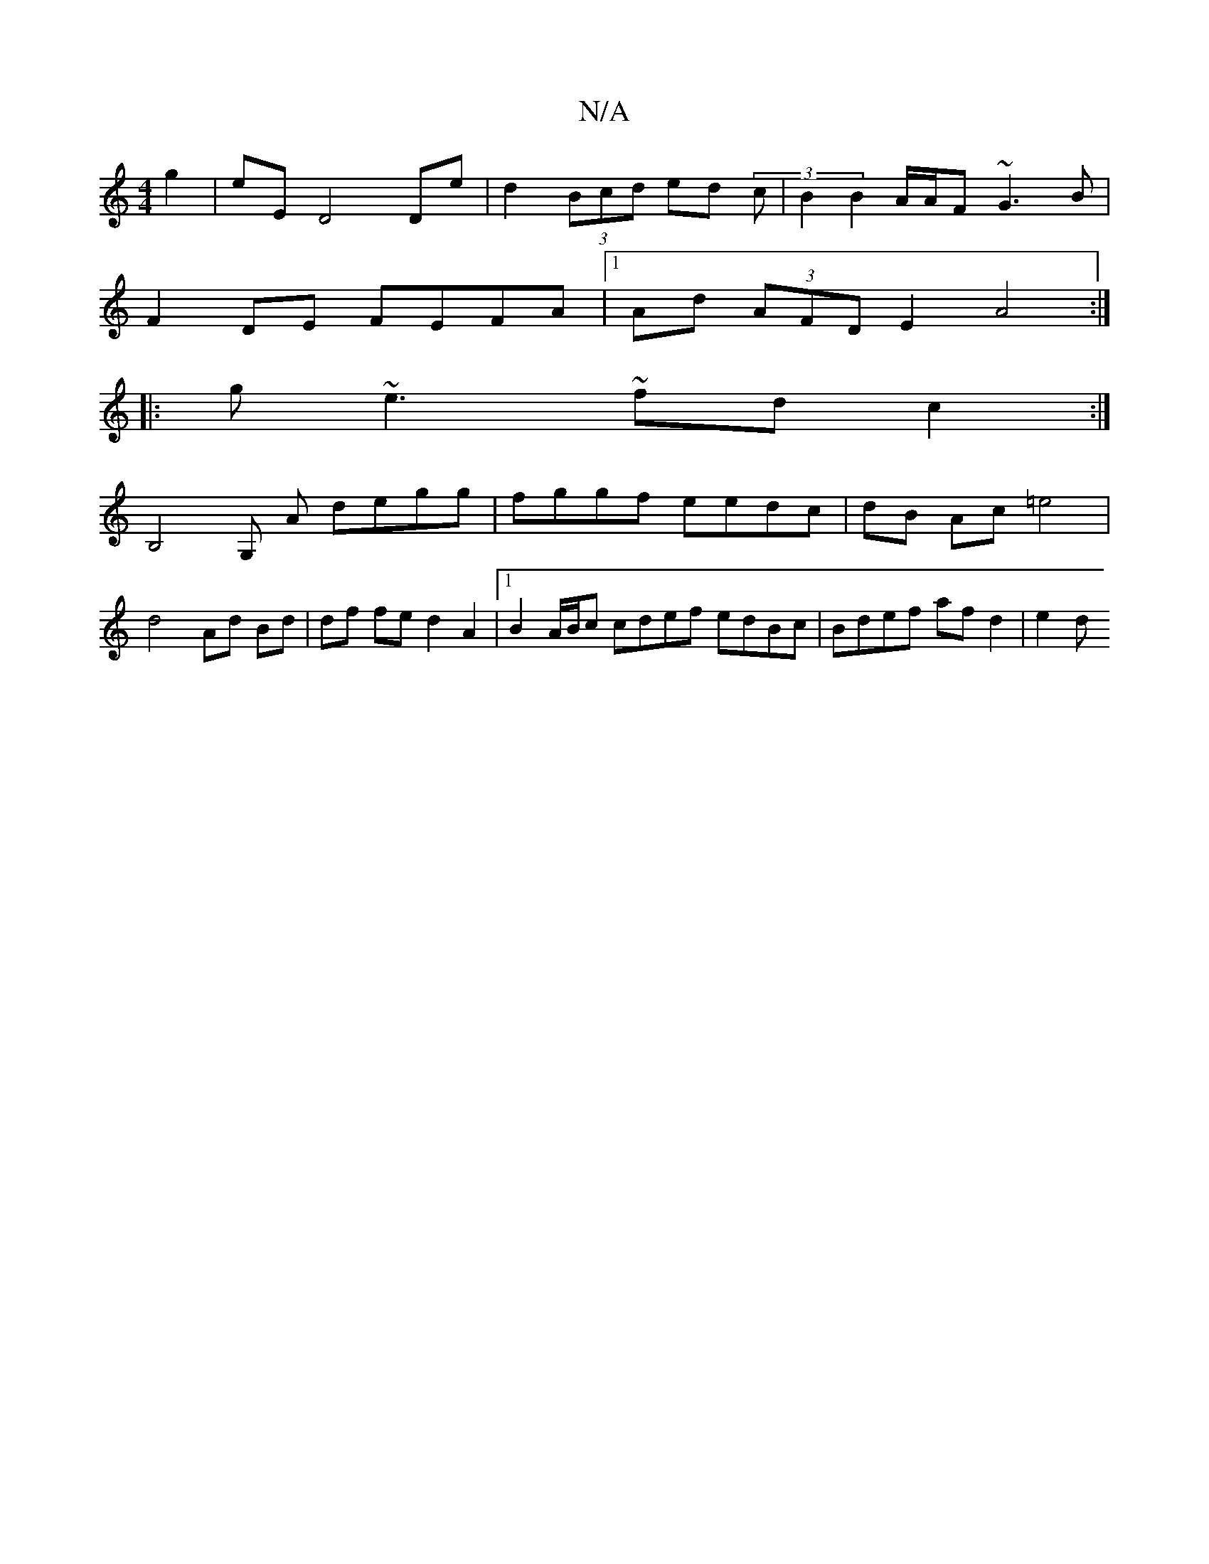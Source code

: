 X:1
T:N/A
M:4/4
R:N/A
K:Cmajor
 g2|eE D4 De | d2 (3Bcd ed (3c|B2 B2 A/A/F ~G3B|
F2 DE FEFA |[1 Ad (3AFD E2 A4 :|
|: g~e3 ~fd c2 :|
B,4 G, A degg|fggf eedc |dB Ac =e4 |
d4 Ad Bd | df fe d2 A2|1 B2 A/B/c cdef edBc | Bdef af d2 | e2 d